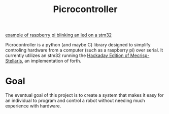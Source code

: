 #+Title: Picrocontroller

[[file:docs/media/blinking.gif][example of raspberry pi blinking an led on a stm32]]

Picrocontroller is a python (and maybe C) library designed to simplify
controling hardware from a computer (such as a raspberry pi) over serial.
It currently utilizes an stm32 running the [[https://github.com/hexagon5un/hackaday-forth][Hackaday Edition of
Mecrisp-Stellaris]], an implementation of forth. 


* Goal
  The eventual goal of this project is to create a system that makes it
  easy for an individual to program and control a robot without needing
  much experience with hardware.
